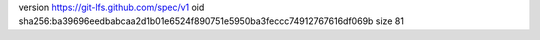 version https://git-lfs.github.com/spec/v1
oid sha256:ba39696eedbabcaa2d1b01e6524f890751e5950ba3feccc74912767616df069b
size 81
